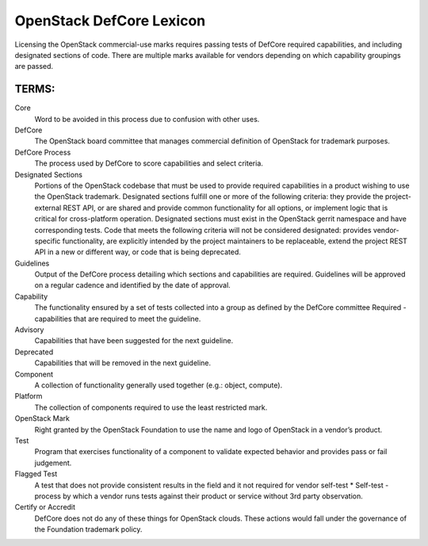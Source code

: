 OpenStack DefCore Lexicon
=========================================


Licensing the OpenStack commercial-use marks requires passing tests of
DefCore required capabilities, and including designated sections of code.
There are multiple marks available for vendors depending on which
capability groupings are passed.

TERMS:
----------------------------------------

Core
  Word to be avoided in this process due to confusion with other
  uses.

DefCore
  The OpenStack board committee that manages commercial definition
  of OpenStack for trademark purposes.

DefCore Process
  The process used by DefCore to score capabilities and
  select criteria.

Designated Sections
  Portions of the OpenStack codebase that must be used to provide
  required capabilities in a product wishing to use the OpenStack
  trademark.  Designated sections fulfill one or more of the following
  criteria: they provide the project-external REST API, or are shared
  and provide common functionality for all options, or implement logic
  that is critical for cross-platform operation.  Designated sections
  must exist in the OpenStack gerrit namespace and have corresponding
  tests.  Code that meets the following criteria will not be considered
  designated: provides vendor-specific functionality, are explicitly
  intended by the project maintainers to be replaceable, extend the
  project REST API in a new or different way, or code that is being
  deprecated.
 
Guidelines
  Output of the DefCore process detailing which sections and
  capabilities are required.  Guidelines will be approved on a regular
  cadence and identified by the date of approval.

Capability
  The functionality ensured by a set of tests collected into
  a group as defined by the DefCore committee Required - capabilities that
  are required to meet the guideline.

Advisory
  Capabilities that have been suggested for the next guideline.

Deprecated
  Capabilities that will be removed in the next guideline.

Component
  A collection of functionality generally used together (e.g.:
  object, compute).

Platform
  The collection of components required to use the least restricted mark.
 
OpenStack Mark
  Right granted by the OpenStack Foundation to use the name and logo of
  OpenStack in a vendor’s product.

Test
  Program that exercises functionality of a component to validate
  expected behavior and provides pass or fail judgement.

Flagged Test
  A test that does not provide consistent results in the
  field and it not required for vendor self-test * Self-test - process by
  which a vendor runs tests against their product or service without 3rd
  party observation.

Certify or Accredit
  DefCore does not do any of these things for OpenStack clouds.  These
  actions would fall under the governance of the Foundation trademark
  policy.
